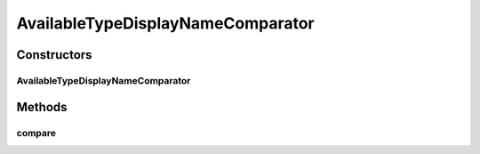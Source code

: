 .. java:import:: org.motechproject.mds.dto AvailableTypeDto

.. java:import:: org.springframework.context MessageSource

.. java:import:: java.io Serializable

.. java:import:: java.util Comparator

AvailableTypeDisplayNameComparator
==================================

.. java:package:: org.motechproject.mds.web.comparator
   :noindex:

.. java:type:: public class AvailableTypeDisplayNameComparator implements Comparator<AvailableTypeDto>, Serializable

   The \ ``AvailableTypeDisplayNameComparator``\  compares two objects of \ :java:ref:`org.motechproject.mds.dto.AvailableTypeDto`\  type by value of their display name key (it ignores case differences in values).

Constructors
------------
AvailableTypeDisplayNameComparator
^^^^^^^^^^^^^^^^^^^^^^^^^^^^^^^^^^

.. java:constructor:: public AvailableTypeDisplayNameComparator(MessageSource messageSource)
   :outertype: AvailableTypeDisplayNameComparator

Methods
-------
compare
^^^^^^^

.. java:method:: @Override public int compare(AvailableTypeDto one, AvailableTypeDto two)
   :outertype: AvailableTypeDisplayNameComparator

   {@inheritDoc}

